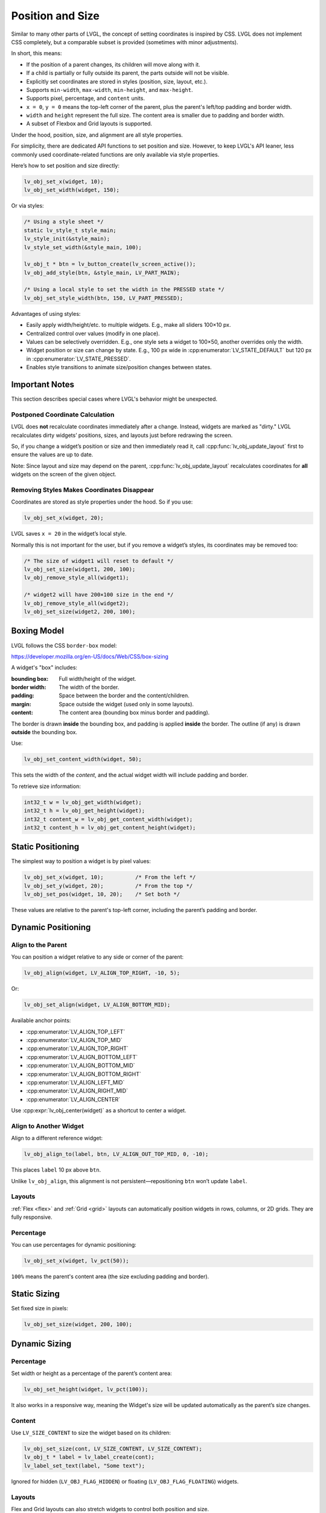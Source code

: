 .. _coord:

=================
Position and Size
=================

Similar to many other parts of LVGL, the concept of setting coordinates is inspired
by CSS. LVGL does not implement CSS completely, but a comparable subset is provided
(sometimes with minor adjustments).

In short, this means:

- If the position of a parent changes, its children will move along with it.
- If a child is partially or fully outside its parent, the parts outside will not be
  visible.
- Explicitly set coordinates are stored in styles (position, size, layout, etc.).
- Supports ``min-width``, ``max-width``, ``min-height``, and ``max-height``.
- Supports pixel, percentage, and ``content`` units.
- ``x = 0``, ``y = 0`` means the top-left corner of the parent, plus the parent's
  left/top padding and border width.
- ``width`` and ``height`` represent the full size. The content area is smaller due
  to padding and border width.
- A subset of Flexbox and Grid layouts is supported.

Under the hood, position, size, and alignment are all style properties.

For simplicity, there are dedicated API functions to set position and size. However,
to keep LVGL's API leaner, less commonly used coordinate-related functions are only
available via style properties.

Here’s how to set position and size directly:

.. code-block:: c

   lv_obj_set_x(widget, 10);
   lv_obj_set_width(widget, 150);

Or via styles:

.. code-block:: c

   /* Using a style sheet */
   static lv_style_t style_main;
   lv_style_init(&style_main);
   lv_style_set_width(&style_main, 100);

   lv_obj_t * btn = lv_button_create(lv_screen_active());
   lv_obj_add_style(btn, &style_main, LV_PART_MAIN);

   /* Using a local style to set the width in the PRESSED state */
   lv_obj_set_style_width(btn, 150, LV_PART_PRESSED);

Advantages of using styles:

- Easily apply width/height/etc. to multiple widgets. E.g., make all sliders 100×10 px.
- Centralized control over values (modify in one place).
- Values can be selectively overridden. E.g., one style sets a widget to 100×50,
  another overrides only the width.
- Widget position or size can change by state. E.g., 100 px wide in
  :cpp:enumerator:`LV_STATE_DEFAULT` but 120 px in
  :cpp:enumerator:`LV_STATE_PRESSED`.
- Enables style transitions to animate size/position changes between states.



Important Notes
***************

This section describes special cases where LVGL's behavior might be unexpected.


.. _coord_postponed_coordinate_calculation:

Postponed Coordinate Calculation
--------------------------------

LVGL does **not** recalculate coordinates immediately after a change. Instead,
widgets are marked as "dirty." LVGL recalculates dirty widgets’ positions, sizes,
and layouts just before redrawing the screen.

So, if you change a widget’s position or size and then immediately read it, call
:cpp:func:`lv_obj_update_layout` first to ensure the values are up to date.

Note: Since layout and size may depend on the parent,
:cpp:func:`lv_obj_update_layout` recalculates coordinates for **all** widgets on
the screen of the given object.


.. _coord_removing_styles:

Removing Styles Makes Coordinates Disappear
-------------------------------------------

Coordinates are stored as style properties under the hood. So if you use:

.. code-block:: c

   lv_obj_set_x(widget, 20);

LVGL saves ``x = 20`` in the widget’s local style.

Normally this is not important for the user, but if you remove a widget’s styles, its
coordinates may be removed too:

.. code-block:: c

   /* The size of widget1 will reset to default */
   lv_obj_set_size(widget1, 200, 100);
   lv_obj_remove_style_all(widget1);

   /* widget2 will have 200×100 size in the end */
   lv_obj_remove_style_all(widget2);
   lv_obj_set_size(widget2, 200, 100);



.. _boxing_model:

Boxing Model
************

LVGL follows the CSS ``border-box`` model:

https://developer.mozilla.org/en-US/docs/Web/CSS/box-sizing

A widget's "box" includes:

:bounding box:  Full width/height of the widget.
:border width:  The width of the border.
:padding:       Space between the border and the content/children.
:margin:        Space outside the widget (used only in some layouts).
:content:       The content area (bounding box minus border and padding).

.. image:: /_static/images/boxmodel.png
   :alt: Box model in LVGL

The border is drawn **inside** the bounding box, and padding is applied **inside**
the border. The outline (if any) is drawn **outside** the bounding box.

Use:

.. code-block:: c

   lv_obj_set_content_width(widget, 50);

This sets the width of the *content*, and the actual widget width will include
padding and border.

To retrieve size information:

.. code-block:: c

   int32_t w = lv_obj_get_width(widget);
   int32_t h = lv_obj_get_height(widget);
   int32_t content_w = lv_obj_get_content_width(widget);
   int32_t content_h = lv_obj_get_content_height(widget);



Static Positioning
******************

The simplest way to position a widget is by pixel values:

.. code-block:: c

   lv_obj_set_x(widget, 10);          /* From the left */
   lv_obj_set_y(widget, 20);          /* From the top */
   lv_obj_set_pos(widget, 10, 20);    /* Set both */

These values are relative to the parent's top-left corner, including the parent’s
padding and border.



Dynamic Positioning
*******************

Align to the Parent
-------------------

You can position a widget relative to any side or corner of the parent:

.. code-block:: c

   lv_obj_align(widget, LV_ALIGN_TOP_RIGHT, -10, 5);

Or:

.. code-block:: c

   lv_obj_set_align(widget, LV_ALIGN_BOTTOM_MID);

Available anchor points:

- :cpp:enumerator:`LV_ALIGN_TOP_LEFT`
- :cpp:enumerator:`LV_ALIGN_TOP_MID`
- :cpp:enumerator:`LV_ALIGN_TOP_RIGHT`
- :cpp:enumerator:`LV_ALIGN_BOTTOM_LEFT`
- :cpp:enumerator:`LV_ALIGN_BOTTOM_MID`
- :cpp:enumerator:`LV_ALIGN_BOTTOM_RIGHT`
- :cpp:enumerator:`LV_ALIGN_LEFT_MID`
- :cpp:enumerator:`LV_ALIGN_RIGHT_MID`
- :cpp:enumerator:`LV_ALIGN_CENTER`

Use :cpp:expr:`lv_obj_center(widget)` as a shortcut to center a widget.

Align to Another Widget
------------------------

Align to a different reference widget:

.. code-block:: c

   lv_obj_align_to(label, btn, LV_ALIGN_OUT_TOP_MID, 0, -10);

This places ``label`` 10 px above ``btn``.

Unlike ``lv_obj_align``, this alignment is not persistent—repositioning ``btn`` won’t
update ``label``.

.. image:: /_static/images/align.png

Layouts
-------

:ref:`Flex <flex>` and :ref:`Grid <grid>` layouts can automatically position widgets
in rows, columns, or 2D grids. They are fully responsive.

Percentage
----------

You can use percentages for dynamic positioning:

.. code-block:: c

   lv_obj_set_x(widget, lv_pct(50));

``100%`` means the parent's content area (the size excluding padding and border).



Static Sizing
***************

Set fixed size in pixels:

.. code-block:: c

   lv_obj_set_size(widget, 200, 100);



Dynamic Sizing
**************

Percentage
----------

Set width or height as a percentage of the parent’s content area:

.. code-block:: c

   lv_obj_set_height(widget, lv_pct(100));

It also works in a responsive way, meaning the Widget's size will be updated
automatically as the parent’s size changes.

Content
-------

Use ``LV_SIZE_CONTENT`` to size the widget based on its children:

.. code-block:: c

   lv_obj_set_size(cont, LV_SIZE_CONTENT, LV_SIZE_CONTENT);
   lv_obj_t * label = lv_label_create(cont);
   lv_label_set_text(label, "Some text");

Ignored for hidden (``LV_OBJ_FLAG_HIDDEN``) or floating (``LV_OBJ_FLAG_FLOATING``)
widgets.

Layouts
-------

Flex and Grid layouts can also stretch widgets to control both position and size.



.. _coord_min_max_size:

Min and Max Size
****************

LVGL supports ``min-width``, ``max-width``, ``min-height``, and ``max-height``.

Use them to set limits when using ``LV_SIZE_CONTENT`` or percentage sizes:

.. code-block:: c

   lv_style_set_max_height(&style, 200);
   lv_obj_add_style(widget, &style, LV_STATE_DEFAULT);

You can also use percentages:

.. code-block:: c

   lv_style_set_max_height(&style, lv_pct(50));



.. _coord_translation:

Translate Position
******************

To visually move a widget from its current position without changing its base
coordinates:

.. code-block:: c

   lv_style_set_translate_y(&style_pressed, -20);

Useful for hover or press effects.

Percentage-based translation is relative to the widget’s own size (not the parent).

Coordinate translation applies after layout and affects scrollbars and
``LV_SIZE_CONTENT``.



.. _coord_transformation:

Transform Size
**************

You can also visually increase the widget size without affecting layout:

.. code-block:: c

   lv_style_set_transform_width(&style_pressed, 10);
   lv_style_set_transform_height(&style_pressed, 10);

Unlike ``translate``, this is a visual-only effect and does **not** affect layout,
scrollbar behavior, or container resizing.



DPI Independent Unit
********************

If just an integer is used as a size or position unit, it means the number of physical
pixels on the display. This also means that if the display is changed to a new one
with the same size but higher pixel density, everything will appear smaller.

By using :cpp:expr:`lv_dpx(n)`, the values are scaled based on the DPI of the display
to make the result independent of pixel density.

The reference DPI is 160, on which ``lv_dpx(100)`` returns ``100``.
If the DPI were only 80, ``lv_dpx(100)`` would return ``50``—only 50 pixels.

The default DPI of the displays is set by :c:macro:`LV_DPI_DEF` in ``lv_conf.h``,
but it can be modified with:

:cpp:expr:`lv_display_set_dpi(disp, new_dpi)`

``lv_dpx`` can be used anywhere a pixel value is needed (``x``, ``y``, ``width``,
``height``, ``radius``, ``padding``, etc.).

Note that ``lv_dpx`` is evaluated only once, so if the DPI changes afterward, the value
won’t be updated automatically.

With the help of ``lv_dpx``, only the pixel values can be scaled. Images and fonts
still need to be changed manually to adapt to a new DPI.
